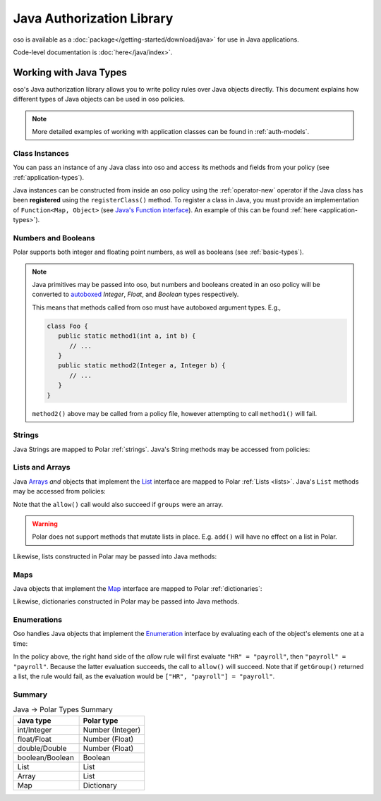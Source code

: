 ============================
Java Authorization Library
============================

oso is available as a :doc:`package</getting-started/download/java>` for use in Java applications.

Code-level documentation is :doc:`here</java/index>`.

Working with Java Types
=======================

oso's Java authorization library allows you to write policy rules over Java objects directly.
This document explains how different types of Java objects can be used in oso policies.


.. TODO: make below note reference correct doc

.. note::
    More detailed examples of working with application classes can be found in :ref:`auth-models`.

Class Instances
^^^^^^^^^^^^^^^^
You can pass an instance of any Java class into oso and access its methods and fields from your policy (see :ref:`application-types`).

Java instances can be constructed from inside an oso policy using the :ref:`operator-new` operator if the Java class has been **registered** using
the ``registerClass()`` method. To register a class in Java, you must provide an implementation of ``Function<Map, Object>`` (see `Java's Function interface <https://docs.oracle.com/javase/8/docs/api/java/util/function/Function.html>`_).
An example of this can be found :ref:`here <application-types>`).

.. TODO: link to javadoc above


Numbers and Booleans
^^^^^^^^^^^^^^^^^^^^
Polar supports both integer and floating point numbers, as well as booleans (see :ref:`basic-types`).

.. note::
   Java primitives may be passed into oso, but numbers and booleans created in an oso policy will be
   converted to `autoboxed <https://docs.oracle.com/javase/tutorial/java/data/autoboxing.html>`_ `Integer`, `Float`, and `Boolean` types respectively.

   This means that methods called from oso must have autoboxed argument types. E.g.,

   .. code-block:: java

      class Foo {
         public static method1(int a, int b) {
            // ...
         }
         public static method2(Integer a, Integer b) {
            // ...
         }
      }

   ``method2()`` above may be called from a policy file, however attempting to call ``method1()`` will fail.


Strings
^^^^^^^
Java Strings are mapped to Polar :ref:`strings`. Java's String methods may be accessed from policies:

.. code-block:: polar
   :caption: policy.polar

   allow(actor, action, resource) if actor.username.endsWith("example.com");

.. code-block:: java
   :caption: User.java

   public class User {
      public String username;

      public User(String username) {
         this.username = username;
      }

      public static void main(String[] args) {
         User user = new User("alice@example.com");
         assert oso.allow(user, "foo", "bar");
      }
   }

Lists and Arrays
^^^^^^^^^^^^^^^^
Java `Arrays <https://docs.oracle.com/javase/tutorial/java/nutsandbolts/arrays.html>`_ *and* objects that implement the `List <https://docs.oracle.com/javase/8/docs/api/java/util/List.html>`_ interface are
mapped to Polar :ref:`Lists <lists>`. Java's ``List`` methods may be accessed from policies:

.. code-block:: polar
   :caption: policy.polar

   allow(actor, action, resource) if actor.groups.contains("HR");

.. code-block:: java
   :caption: User.java

   public class User {
      public List<String> groups;

      public User(List<String> groups) {
         this.groups = groups;
      }

      public static void main(String[] args) {
         User user = new User(List.of("HR", "payroll"));
         assert oso.allow(user, "foo", "bar");
      }
   }

Note that the ``allow()`` call would also succeed if ``groups`` were an array.

.. warning::
    Polar does not support methods that mutate lists in place. E.g. ``add()`` will have no effect on
    a list in Polar.

Likewise, lists constructed in Polar may be passed into Java methods:

.. code-block:: polar
   :caption: policy.polar

   allow(actor, action, resource) if actor.has_groups(["HR", "payroll"]);

.. code-block:: java
   :caption: User.java

      public boolean hasGroups(List<String> groups) {
         for(String g : groups) {
            if (!this.groups.contains(g))
               return false;
         }
         return true;
      }

      public static void main(String[] args) {
         User user = new User(List.of("HR", "payroll"));
         assert oso.allow(user, "foo", "bar");
      }

Maps
^^^^
Java objects that implement the `Map <https://docs.oracle.com/javase/8/docs/api/java/util/Map.html>`_ interface
are mapped to Polar :ref:`dictionaries`:

.. code-block:: polar
   :caption: policy.polar

   allow(actor, action, resource) if actor.roles.project1 = "admin";

.. code-block:: java
   :caption: User.java

   public class User {
      public Map<String, String> roles;

      public User(Map<String, String> roles) {
         this.roles = roles;
      }

      public static void main(String[] args) {
         User user = new User(Map.of("project1", "admin"));
         assert oso.allow(user, "foo", "bar");
      }
   }

Likewise, dictionaries constructed in Polar may be passed into Java methods.

Enumerations
^^^^^^^^^^^^
Oso handles Java objects that implement the `Enumeration <https://docs.oracle.com/javase/7/docs/api/java/util/Enumeration.html>`_ interface by evaluating each of the
object's elements one at a time:

.. code-block:: polar
   :caption: policy.polar

   allow(actor, action, resource) if actor.getGroup = "payroll";

.. code-block:: java
   :caption: User.java

      public Enumeration<String> getGroup() {
         return Collections.enumeration(List.of("HR", "payroll"));
      }

      public static void main(String[] args) {
         User user = new User(Map.of("project1", "admin"));
         assert oso.allow(user, "foo", "bar");
      }

In the policy above, the right hand side of the `allow` rule will first evaluate ``"HR" = "payroll"``, then
``"payroll" = "payroll"``. Because the latter evaluation succeeds, the call to ``allow()`` will succeed.
Note that if ``getGroup()`` returned a list, the rule would fail, as the evaluation would be ``["HR", "payroll"] = "payroll"``.

Summary
^^^^^^^

.. list-table:: Java -> Polar Types Summary
   :widths: 500 500
   :header-rows: 1

   * - Java type
     - Polar type
   * - int/Integer
     - Number (Integer)
   * - float/Float
     - Number (Float)
   * - double/Double
     - Number (Float)
   * - boolean/Boolean
     - Boolean
   * - List
     - List
   * - Array
     - List
   * - Map
     - Dictionary